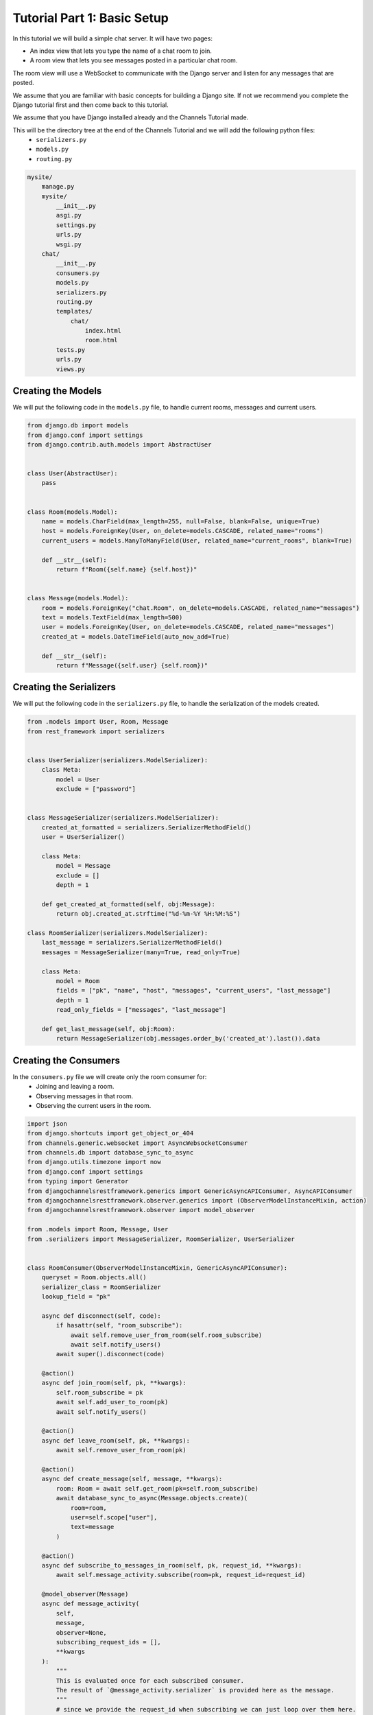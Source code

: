 Tutorial Part 1: Basic Setup
============================

In this tutorial we will build a simple chat server. It will have two pages:

* An index view that lets you type the name of a chat room to join.
* A room view that lets you see messages posted in a particular chat room.

The room view will use a WebSocket to communicate with the Django server and
listen for any messages that are posted.

We assume that you are familiar with basic concepts for building a Django site.
If not we recommend you complete the Django tutorial first and then come
back to this tutorial.

We assume that you have Django installed already and the Channels Tutorial made.

This will be the directory tree at the end of the Channels Tutorial and we will add the following python files:
    - ``serializers.py``
    - ``models.py``
    - ``routing.py``

.. code-block:: text


    mysite/
        manage.py
        mysite/
            __init__.py
            asgi.py
            settings.py
            urls.py
            wsgi.py
        chat/
            __init__.py
            consumers.py
            models.py
            serializers.py
            routing.py
            templates/
                chat/
                    index.html
                    room.html
            tests.py
            urls.py
            views.py


Creating the Models
---------------------

We will put the following code in the ``models.py`` file, to handle current rooms, messages and current users.

.. code-block:: python

    from django.db import models
    from django.conf import settings
    from django.contrib.auth.models import AbstractUser


    class User(AbstractUser):
        pass


    class Room(models.Model):
        name = models.CharField(max_length=255, null=False, blank=False, unique=True)
        host = models.ForeignKey(User, on_delete=models.CASCADE, related_name="rooms")
        current_users = models.ManyToManyField(User, related_name="current_rooms", blank=True)

        def __str__(self):
            return f"Room({self.name} {self.host})"


    class Message(models.Model):
        room = models.ForeignKey("chat.Room", on_delete=models.CASCADE, related_name="messages")
        text = models.TextField(max_length=500)
        user = models.ForeignKey(User, on_delete=models.CASCADE, related_name="messages")
        created_at = models.DateTimeField(auto_now_add=True)

        def __str__(self):
            return f"Message({self.user} {self.room})"
        
Creating the Serializers
------------------------

We will put the following code in the ``serializers.py`` file, to handle the serialization of the models created.

.. code-block:: python

    from .models import User, Room, Message
    from rest_framework import serializers


    class UserSerializer(serializers.ModelSerializer):
        class Meta:
            model = User
            exclude = ["password"]


    class MessageSerializer(serializers.ModelSerializer):
        created_at_formatted = serializers.SerializerMethodField()
        user = UserSerializer()

        class Meta:
            model = Message
            exclude = []
            depth = 1

        def get_created_at_formatted(self, obj:Message):
            return obj.created_at.strftime("%d-%m-%Y %H:%M:%S")

    class RoomSerializer(serializers.ModelSerializer):
        last_message = serializers.SerializerMethodField()
        messages = MessageSerializer(many=True, read_only=True)

        class Meta:
            model = Room
            fields = ["pk", "name", "host", "messages", "current_users", "last_message"]
            depth = 1
            read_only_fields = ["messages", "last_message"]
            
        def get_last_message(self, obj:Room):
            return MessageSerializer(obj.messages.order_by('created_at').last()).data


Creating the Consumers
----------------------

In the ``consumers.py`` file we will create only the room consumer for:
    * Joining and leaving a room.
    * Observing messages in that room.
    * Observing the current users in the room.

.. code-block:: python

    import json
    from django.shortcuts import get_object_or_404
    from channels.generic.websocket import AsyncWebsocketConsumer
    from channels.db import database_sync_to_async
    from django.utils.timezone import now
    from django.conf import settings
    from typing import Generator
    from djangochannelsrestframework.generics import GenericAsyncAPIConsumer, AsyncAPIConsumer
    from djangochannelsrestframework.observer.generics import (ObserverModelInstanceMixin, action)
    from djangochannelsrestframework.observer import model_observer

    from .models import Room, Message, User
    from .serializers import MessageSerializer, RoomSerializer, UserSerializer


    class RoomConsumer(ObserverModelInstanceMixin, GenericAsyncAPIConsumer):
        queryset = Room.objects.all()
        serializer_class = RoomSerializer
        lookup_field = "pk"

        async def disconnect(self, code):
            if hasattr(self, "room_subscribe"):
                await self.remove_user_from_room(self.room_subscribe)
                await self.notify_users()
            await super().disconnect(code)

        @action()
        async def join_room(self, pk, **kwargs):
            self.room_subscribe = pk
            await self.add_user_to_room(pk)
            await self.notify_users()

        @action()
        async def leave_room(self, pk, **kwargs):
            await self.remove_user_from_room(pk)

        @action()
        async def create_message(self, message, **kwargs):
            room: Room = await self.get_room(pk=self.room_subscribe)
            await database_sync_to_async(Message.objects.create)(
                room=room, 
                user=self.scope["user"],
                text=message
            )

        @action()
        async def subscribe_to_messages_in_room(self, pk, request_id, **kwargs):
            await self.message_activity.subscribe(room=pk, request_id=request_id)

        @model_observer(Message)
        async def message_activity(
            self,
            message,
            observer=None,
            subscribing_request_ids = [],
            **kwargs
        ):
            """
            This is evaluated once for each subscribed consumer.
            The result of `@message_activity.serializer` is provided here as the message.
            """
            # since we provide the request_id when subscribing we can just loop over them here.
            for request_id in subscribing_request_ids:
                message_body = dict(request_id=request_id)
                message_body.update(message)
                await self.send_json(message_body)

        @message_activity.groups_for_signal
        def message_activity(self, instance: Message, **kwargs):
            yield 'room__{instance.room_id}'
            yield f'pk__{instance.pk}'

        @message_activity.groups_for_consumer
        def message_activity(self, room=None, **kwargs):
            if room is not None:
                yield f'room__{room}'

        @message_activity.serializer
        def message_activity(self, instance:Message, action, **kwargs):
            """
            This is evaluated before the update is sent
            out to all the subscribing consumers.
            """
            return dict(data=MessageSerializer(instance).data, action=action.value, pk=instance.pk)

        async def notify_users(self):
            room: Room = await self.get_room(self.room_subscribe)
            for group in self.groups:
                await self.channel_layer.group_send(
                    group,
                    {
                        'type':'update_users',
                        'usuarios':await self.current_users(room)
                    }
                )

        async def update_users(self, event: dict):
            await self.send(text_data=json.dumps({'usuarios': event["usuarios"]}))
    
        @database_sync_to_async
        def get_room(self, pk: int) -> Room:
            return Room.objects.get(pk=pk)

        @database_sync_to_async
        def current_users(self, room: Room):
            return [UserSerializer(user).data for user in room.current_users.all()]

        @database_sync_to_async
        def remove_user_from_room(self, room):
            user:User = self.scope["user"]
            user.current_rooms.remove(room)

        @database_sync_to_async
        def add_user_to_room(self, pk):
            user:User = self.scope["user"]
            if not user.current_rooms.filter(pk=self.room_subscribe).exists():
                user.current_rooms.add(Room.objects.get(pk=pk))


Routing the Websocket
-----------------------

.. code-block:: python

    from django.urls import re_path
    from . import consumers


    websocket_urlpatterns = [
        re_path(r'ws/chat/room/$', consumers.RoomConsumer.as_asgi()),
    ]


